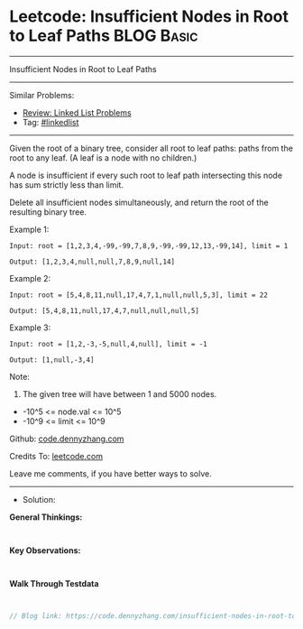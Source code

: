 * Leetcode: Insufficient Nodes in Root to Leaf Paths             :BLOG:Basic:
#+STARTUP: showeverything
#+OPTIONS: toc:nil \n:t ^:nil creator:nil d:nil
:PROPERTIES:
:type:     linkedlist
:END:
---------------------------------------------------------------------
Insufficient Nodes in Root to Leaf Paths
---------------------------------------------------------------------
#+BEGIN_HTML
<a href="https://github.com/dennyzhang/code.dennyzhang.com/tree/master/problems/insufficient-nodes-in-root-to-leaf-paths"><img align="right" width="200" height="183" src="https://www.dennyzhang.com/wp-content/uploads/denny/watermark/github.png" /></a>
#+END_HTML
Similar Problems:
- [[https://code.dennyzhang.com/review-linkedlist][Review: Linked List Problems]]
- Tag: [[https://code.dennyzhang.com/tag/linkedlist][#linkedlist]]
---------------------------------------------------------------------
Given the root of a binary tree, consider all root to leaf paths: paths from the root to any leaf.  (A leaf is a node with no children.)

A node is insufficient if every such root to leaf path intersecting this node has sum strictly less than limit.

Delete all insufficient nodes simultaneously, and return the root of the resulting binary tree.
 
Example 1:
[[image-blog:Insufficient Nodes in Root to Leaf Paths][https://raw.githubusercontent.com/DennyZhang/code.dennyzhang.com/master/problems/insufficient-nodes-in-root-to-leaf-paths/1.png]]
#+BEGIN_EXAMPLE
Input: root = [1,2,3,4,-99,-99,7,8,9,-99,-99,12,13,-99,14], limit = 1

Output: [1,2,3,4,null,null,7,8,9,null,14]
#+END_EXAMPLE
[[image-blog:Insufficient Nodes in Root to Leaf Paths][https://raw.githubusercontent.com/DennyZhang/code.dennyzhang.com/master/problems/insufficient-nodes-in-root-to-leaf-paths/2.png]]

Example 2:
[[image-blog:Insufficient Nodes in Root to Leaf Paths][https://raw.githubusercontent.com/DennyZhang/code.dennyzhang.com/master/problems/insufficient-nodes-in-root-to-leaf-paths/3.png]]
#+BEGIN_EXAMPLE
Input: root = [5,4,8,11,null,17,4,7,1,null,null,5,3], limit = 22

Output: [5,4,8,11,null,17,4,7,null,null,null,5]
#+END_EXAMPLE 
[[image-blog:Insufficient Nodes in Root to Leaf Paths][https://raw.githubusercontent.com/DennyZhang/code.dennyzhang.com/master/problems/insufficient-nodes-in-root-to-leaf-paths/4.png]]

Example 3:
[[image-blog:Insufficient Nodes in Root to Leaf Paths][https://raw.githubusercontent.com/DennyZhang/code.dennyzhang.com/master/problems/insufficient-nodes-in-root-to-leaf-paths/5.png]]
#+BEGIN_EXAMPLE
Input: root = [1,2,-3,-5,null,4,null], limit = -1

Output: [1,null,-3,4]
#+END_EXAMPLE
[[image-blog:Insufficient Nodes in Root to Leaf Paths][https://raw.githubusercontent.com/DennyZhang/code.dennyzhang.com/master/problems/insufficient-nodes-in-root-to-leaf-paths/6.png]]
 
Note:

1. The given tree will have between 1 and 5000 nodes.
- -10^5 <= node.val <= 10^5
- -10^9 <= limit <= 10^9


Github: [[https://github.com/dennyzhang/code.dennyzhang.com/tree/master/problems/insufficient-nodes-in-root-to-leaf-paths][code.dennyzhang.com]]

Credits To: [[https://leetcode.com/problems/insufficient-nodes-in-root-to-leaf-paths/description/][leetcode.com]]

Leave me comments, if you have better ways to solve.
---------------------------------------------------------------------
- Solution:

*General Thinkings:*
#+BEGIN_EXAMPLE

#+END_EXAMPLE

*Key Observations:*
#+BEGIN_EXAMPLE

#+END_EXAMPLE

*Walk Through Testdata*
#+BEGIN_EXAMPLE

#+END_EXAMPLE

#+BEGIN_SRC go
// Blog link: https://code.dennyzhang.com/insufficient-nodes-in-root-to-leaf-paths

#+END_SRC

#+BEGIN_HTML
<div style="overflow: hidden;">
<div style="float: left; padding: 5px"> <a href="https://www.linkedin.com/in/dennyzhang001"><img src="https://www.dennyzhang.com/wp-content/uploads/sns/linkedin.png" alt="linkedin" /></a></div>
<div style="float: left; padding: 5px"><a href="https://github.com/dennyzhang"><img src="https://www.dennyzhang.com/wp-content/uploads/sns/github.png" alt="github" /></a></div>
<div style="float: left; padding: 5px"><a href="https://www.dennyzhang.com/slack" target="_blank" rel="nofollow"><img src="https://www.dennyzhang.com/wp-content/uploads/sns/slack.png" alt="slack"/></a></div>
</div>
#+END_HTML
